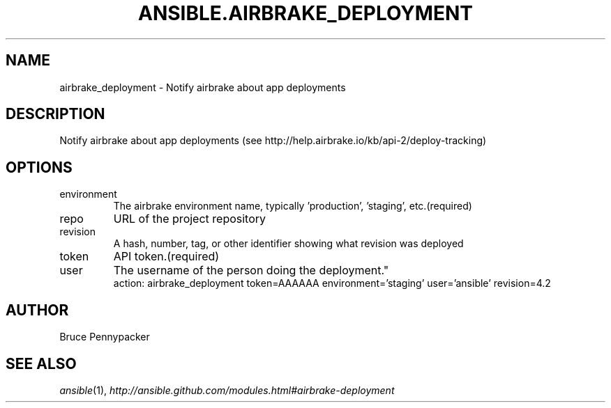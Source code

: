 .TH ANSIBLE.AIRBRAKE_DEPLOYMENT 3 "2013-06-10" "1.2" "ANSIBLE MODULES"
." generated from library/monitoring/airbrake_deployment
.SH NAME
airbrake_deployment \- Notify airbrake about app deployments
." ------ DESCRIPTION
.SH DESCRIPTION
.PP
Notify airbrake about app deployments (see http://help.airbrake.io/kb/api-2/deploy-tracking) 
." ------ OPTIONS
."
."
.SH OPTIONS
   
.IP environment
The airbrake environment name, typically 'production', 'staging', etc.(required)   
.IP repo
URL of the project repository   
.IP revision
A hash, number, tag, or other identifier showing what revision was deployed   
.IP token
API token.(required)   
.IP user
The username of the person doing the deployment."
."
." ------ NOTES
."
."
." ------ EXAMPLES
." ------ PLAINEXAMPLES
.nf
action: airbrake_deployment token=AAAAAA environment='staging'  user='ansible' revision=4.2

.fi

." ------- AUTHOR
.SH AUTHOR
Bruce Pennypacker
.SH SEE ALSO
.IR ansible (1),
.I http://ansible.github.com/modules.html#airbrake-deployment